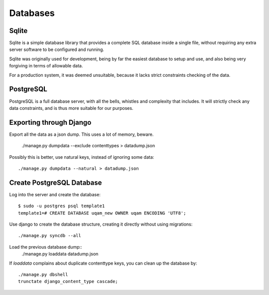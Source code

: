 .. _databases:

Databases
=========

Sqlite
------

Sqlite is a simple database library that provides a complete SQL database
inside a single file, without requiring any extra server software to be
configured and running.

Sqlite was originally used for development, being by far the easiest
database to setup and use, and also being very forgiving in terms of
allowable data.

For a production system, it was deemed unsuitable, because it lacks strict
constraints checking of the data.


PostgreSQL
----------

PostgreSQL is a full database server, with all the bells, whistles and
complexity that includes. It will strictly check any data constraints, and
is thus more suitable for our purposes.



Exporting through Django
------------------------
Export all the data as a json dump. This uses a lot of memory, beware.

    ./manage.py dumpdata --exclude contenttypes > datadump.json

Possibly this is better, use natural keys, instead of ignoring some data::

    ./manage.py dumpdata --natural > datadump.json


Create PostgreSQL Database
--------------------------
Log into the server and create the database::

    $ sudo -u postgres psql template1
    template1=# CREATE DATABASE uqam_new OWNER uqam ENCODING 'UTF8';

Use django to create the database structure, creating it directly without
using migrations::

    ./manage.py syncdb --all

Load the previous database dump::
    ./manage.py loaddata datadump.json

If `loaddata` complains about duplicate contenttype keys, you can clean up
the database by::

    ./manage.py dbshell
    trunctate django_content_type cascade;
